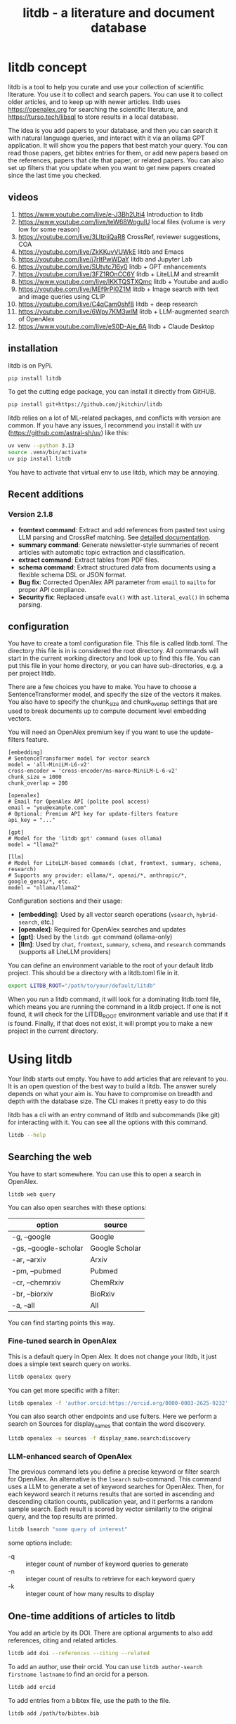 #+title: litdb - a literature and document database

#+attr_org: :width 600
[[./litdb.png]]
#+BEGIN_html
<a href="https://github.com/jkitchin/litdb/actions/workflows/build.yml">
  <img src="https://github.com/jkitchin/litdb/actions/workflows/build.yml/badge.svg" alt="Test installation">
</a>
#+END_HTML

* litdb concept

litdb is a tool to help you curate and use your collection of scientific literature. You use it to collect and search papers. You can use it to collect older articles, and to keep up with newer articles. litdb uses https://openalex.org for searching the scientific literature, and https://turso.tech/libsql to store results in a local database.

The idea is you add papers to your database, and then you can search it with natural language queries, and interact with it via an ollama GPT application. It will show you the papers that best match your query. You can read those papers, get bibtex entries for them, or add new papers based on the references, papers that cite that paper, or related papers. You can also set up filters that you update when you want to get new papers created since the last time you checked.

** videos

1. https://www.youtube.com/live/e-J3Bh2Uti4 Introduction to litdb
2. https://www.youtube.com/live/teW68WogulU local files (volume is very low for some reason)
3. https://youtube.com/live/3LltpiiQaR8 CrossRef, reviewer suggestions, COA
4. https://youtube.com/live/ZkKKuvVUWkE litdb and Emacs
5. https://youtube.com/live/j7rItPwWDaY litdb and Jupyter Lab
6. https://youtube.com/live/SUtvtc7l6y0 litdb + GPT enhancements
7. https://youtube.com/live/3FZ1ROnCC6Y litdb + LiteLLM and streamlit
8. https://www.youtube.com/live/IKKTQSTXQmc litdb + Youtube and audio
9. https://youtube.com/live/MEf9rPI0Z1M  litdb + Image search with text and image queries using CLIP
10. https://youtube.com/live/C4qCam0shf8  litdb + deep research
11. https://youtube.com/live/6Wpy7KM3wIM  litdb + LLM-augmented search of OpenAlex
12. https://www.youtube.com/live/eS0D-Aje_6A litdb + Claude Desktop

** installation

litdb is on PyPi.

#+BEGIN_SRC sh
pip install litdb
#+END_SRC


To get the cutting edge package, you can install it directly from GitHUB.

#+BEGIN_SRC sh
pip install git+https://github.com/jkitchin/litdb
#+END_SRC

litdb relies on a lot of ML-related packages, and conflicts with version are common. If you have any issues, I recommend you install it with uv (https://github.com/astral-sh/uv) like this:

#+BEGIN_SRC sh
uv venv --python 3.13
source .venv/bin/activate
uv pip install litdb
#+END_SRC

You have to activate that virtual env to use litdb, which may be annoying.

** Recent additions

*** Version 2.1.8

- *fromtext command*: Extract and add references from pasted text using LLM parsing and CrossRef matching. See [[./FROMTEXT_USAGE.md][detailed documentation]].
- *summary command*: Generate newsletter-style summaries of recent articles with automatic topic extraction and classification.
- *extract command*: Extract tables from PDF files.
- *schema command*: Extract structured data from documents using a flexible schema DSL or JSON format.
- *Bug fix*: Corrected OpenAlex API parameter from ~email~ to ~mailto~ for proper API compliance.
- *Security fix*: Replaced unsafe ~eval()~ with ~ast.literal_eval()~ in schema parsing.

** configuration

You have to create a toml configuration file. This file is called litdb.toml. The directory this file is in is considered the root directory. All commands will start in the current working directory and look up to find this file. You can put this file in your home directory, or you can have sub-directories, e.g. a per project litdb.

There are a few choices you have to make. You have to choose a SentenceTransformer model, and specify the size of the vectors it makes. You also have to specify the chunk_size and chunk_overlap settings that are used to break documents up to compute document level embedding vectors.

You will need an OpenAlex premium key if you want to use the update-filters feature.

#+BEGIN_EXAMPLE
[embedding]
# SentenceTransformer model for vector search
model = 'all-MiniLM-L6-v2'
cross-encoder = 'cross-encoder/ms-marco-MiniLM-L-6-v2'
chunk_size = 1000
chunk_overlap = 200

[openalex]
# Email for OpenAlex API (polite pool access)
email = "you@example.com"
# Optional: Premium API key for update-filters feature
api_key = "..."

[gpt]
# Model for the 'litdb gpt' command (uses ollama)
model = "llama2"

[llm]
# Model for LiteLLM-based commands (chat, fromtext, summary, schema, research)
# Supports any provider: ollama/*, openai/*, anthropic/*, google_genai/*, etc.
model = "ollama/llama2"
#+END_EXAMPLE

Configuration sections and their usage:
- *[embedding]*: Used by all vector search operations (~vsearch~, ~hybrid-search~, etc.)
- *[openalex]*: Required for OpenAlex searches and updates
- *[gpt]*: Used by the ~litdb gpt~ command (ollama-only)
- *[llm]*: Used by ~chat~, ~fromtext~, ~summary~, ~schema~, and ~research~ commands (supports all LiteLLM providers)

You can define an environment variable to the root of your default litdb project. This should be a directory with a litdb.toml file in it.

#+BEGIN_SRC sh
export LITDB_ROOT="/path/to/your/default/litdb"
#+END_SRC

When you run a litdb command, it will look for a dominating litdb.toml file, which means you are running the command in a litdb project. If one is not found, it will check for the LITDB_ROOT environment variable and use that if it is found. Finally, if that does not exist, it will prompt you to make a new project in the current directory.

* Using litdb

Your litdb starts out empty. You have to add articles that are relevant to you. It is an open question of the best way to build a litdb. The answer surely depends on what your aim is. You have to compromise on breadth and depth with the database size. The CLI makes it pretty easy to do this

litdb has a cli with an entry command of litdb and subcommands (like git) for interacting with it. You can see all the options with this command.

#+BEGIN_SRC sh :dir example
litdb --help
#+END_SRC

** Searching the web

You have to start somewhere. You can use this to open a search in OpenAlex.

#+BEGIN_SRC sh
litdb web query
#+END_SRC

You can also open searches with these options:

| option                | source         |
|-----------------------+----------------|
| -g, --google          | Google         |
| -gs, --google-scholar | Google Scholar |
| -ar, --arxiv          | Arxiv          |
| -pm, --pubmed         | Pubmed         |
| -cr, --chemrxiv       | ChemRxiv       |
| -br, --biorxiv        | BioRxiv        |
| -a, --all             | All            |

You can find starting points this way.

*** Fine-tuned search in OpenAlex

This is a default query in Open Alex. It does not change your litdb, it just does a simple text search query on works.

#+BEGIN_SRC sh
litdb openalex query
#+END_SRC

You can get more specific with a filter:

#+BEGIN_SRC sh
litdb openalex -f 'author.orcid:https://orcid.org/0000-0003-2625-9232'
#+END_SRC

You can also search other endpoints and use fulters. Here we perform a search on Sources for display_names that contain the word discovery.

#+BEGIN_SRC sh
litdb openalex -e sources -f display_name.search:discovery
#+END_SRC

*** LLM-enhanced search of OpenAlex

The previous command lets you define a precise keyword or filter search for OpenAlex. An alternative is the ~lsearch~ sub-command. This command uses a LLM to generate a set of keyword searches for OpenAlex. Then, for each keyword search it returns results that are sorted in ascending and descending citation counts, publication year, and it performs a random sample search. Each result is scored by vector similarity to the original query, and the top results are printed.

#+BEGIN_SRC sh
litdb lsearch "some query of interest"
#+END_SRC

some options include:

- -q :: integer count of number of keyword queries to generate
- -n :: integer count of results to retrieve for each keyword query
- -k :: integer count of how many results to display

** One-time additions of articles to litdb

You add an article by its DOI. There are optional arguments to also add references, citing and related articles.

#+BEGIN_SRC sh
litdb add doi --references --citing --related
#+END_SRC

To add an author, use their orcid. You can use ~litdb author-search firstname lastname~ to find an orcid for a person.

#+BEGIN_SRC sh
litdb add orcid
#+END_SRC

To add entries from a bibtex file, use the path to the file.

#+BEGIN_SRC sh
litdb add /path/to/bibtex.bib
#+END_SRC

You can provide more than one source and even mix them like this.

#+BEGIN_SRC sh
litdb add doi1 doi2 orcid
#+END_SRC

These are all one-time additions.

You can also add things like YouTube videos and podcasts. We use ML to extract the audio from these to text so they become searchable!

*** Adding references from text

You can paste text containing academic references and litdb will use an LLM to extract and add them automatically. This is useful when copying reference lists from PDFs, papers, or websites.

#+BEGIN_SRC sh
litdb fromtext "Kitchin, Examples of Effective Data Sharing in Scientific Publishing, ACS Catalysis, 2015, DOI: 10.1021/acscatal.5b00538"
#+END_SRC

You can also add multiple references at once:

#+BEGIN_SRC sh
litdb fromtext "Recent work by Smith et al. (Nature, 2020) showed...
Another study by Jones (Science, 2019) demonstrated..."
#+END_SRC

The command supports the same options as ~litdb add~ for adding related works:

#+BEGIN_SRC sh
litdb fromtext "TEXT" --references --related --citing
#+END_SRC

You can also specify which LLM model to use:

#+BEGIN_SRC sh
litdb fromtext "TEXT" --model "gpt-4o"
#+END_SRC

The LLM extracts structured reference information, then litdb uses CrossRef to find DOIs and match references. High-confidence matches are added automatically, while lower-confidence matches prompt for confirmation.

See [[./FROMTEXT_USAGE.md][detailed documentation]] for more information on supported citation formats and how the matching works.

** Adding filters

litdb provides several convenient ways to add queries to update your litdb in the future.

*** Follow an author

To get new papers by an author, you can follow them.

#+BEGIN_SRC sh
litdb follow orcid
#+END_SRC

*** Watch a query

#+BEGIN_SRC sh
litdb watch "filter to query"
#+END_SRC

*** Citations on a paper

#+BEGIN_SRC sh
litdb citing doi
#+END_SRC

*** Related papers

#+BEGIN_SRC sh
litdb related doi
#+END_SRC

*** A custom filter

A filter is used in OpenAlex to search for relevant articles. Here is an example of adding a filter for articles in the journal Digital Discovery. This doesn't add any entries directly, it simply stores the filter in the database. The main difference of this vs the watch command above is the explicit description.

#+BEGIN_SRC sh
litdb add-filter "primary_location.source.id:https://openalex.org/S4210202120" -d "Digital Discovery"
#+END_SRC

*** Managing and updating the filters

You can get a list of your filters like this.

#+BEGIN_SRC sh
litdb list-filters
#+END_SRC

You can update the filters like this.

#+BEGIN_SRC sh
litdb update-filters
#+END_SRC

This adds papers that have been created since the last time you ran the filter. You need an OpenAlex premium API key for this. This will update the last_updated field.

You can remove a filter like this:

#+BEGIN_SRC sh
litdb rm-filter "filter-string"
#+END_SRC

** Review your litdb

I find it helpful to review your litdb. To get a list of articles added in the last week, you can run this command.

#+BEGIN_SRC sh
litdb review -s "1 week ago"
#+END_SRC

This works best when you update your litdb regularly. You might want to redirect that into a file so you can review it in an editor of your choice.

** Generating newsletter summaries

You can generate a newsletter-style summary of recently added articles. This command uses an LLM to analyze articles, extract topics, aggregate them into themes, and create narrative summaries organized by topic.

#+BEGIN_SRC sh
litdb summary -s "1 week" -o newsletter.org
#+END_SRC

The default time period is "1 week", but you can specify different periods using natural language:

#+BEGIN_SRC sh
litdb summary -s "2 weeks"
litdb summary -s "1 month"
litdb summary -s "3 days"
#+END_SRC

You can specify which LLM model to use (defaults to the model in your ~litdb.toml~ config):

#+BEGIN_SRC sh
litdb summary -s "1 week" --model "gpt-4o"
litdb summary -s "2 weeks" --model "anthropic/claude-3-5-sonnet-20241022"
#+END_SRC

If you omit the ~-o~ option, the summary is written to a file with an auto-generated name based on the date range.

The output is an org-mode formatted newsletter with:
1. Main topic sections (5-10 automatically identified themes)
2. Subtopic subsections with narrative summaries
3. Numbered references within the narrative text
4. Bibliography of articles for each subtopic

This command works best with articles that have abstracts. It only processes entries classified as articles (journal articles, reviews, preprints, etc.), skipping other entry types like books or datasets.

The process:
1. Fetches articles added since the specified date
2. Extracts 3-5 topics from each article using an LLM
3. Aggregates all topics into 5-10 main themes with subtopics
4. Classifies each article into the most relevant topic/subtopic
5. Generates narrative summaries for each subtopic, referencing the articles
6. Formats everything as an org-mode document

** Searching litdb

There are several search options.

*** vector search

The main way litdb was designed to be searched is with by natural language queries. The way this works is your query is converted to a vector using SentenceTransformers, and then a vector search identifies entries in the database that are similar to your query.

#+BEGIN_SRC sh
litdb vsearch "natural language query"
#+END_SRC

The default number of entries returned is 3. You can change that with an optional argument

#+BEGIN_SRC sh
litdb vsearch "natural language query" -n 5
#+END_SRC

There is an iterative version of vsearch called isearch. This finds the closest entries, then downloads the citations, references and related entries for each one, and repeats the query until you tell it to stop, or it doesn't find any new results.

#+BEGIN_SRC sh
litdb isearch "some query"
#+END_SRC

*** full text search

There is a full text search (full on the text in litdb) available. The command looks like this.

#+BEGIN_SRC sh
litdb fulltext "query"
#+END_SRC

See https://sqlite.org/fts5.html for information on what the query might look like. The search is done with this SQL command:

#+BEGIN_SRC sql
select source, text from fulltext where text match ? order by rank
#+END_SRC

The default number of entries returned is 3. You can change that with an optional argument

#+BEGIN_SRC sh
litdb fulltext "natural language query" -n 5
#+END_SRC

*** hybrid search

Vector and full text search have complementary strengths and weaknesses. We combine them in the hybrid-search subcommand. This performs two searches on two different queries, and combines them with a unified score that is used to rank all the matches. This ensures you get some results that match the full search, and the vector search. It is worth trying if you aren't finding what you want by vector or text search alone.

#+BEGIN_SRC sh
litdb hybrid-search "vector query" "text query"
#+END_SRC

*** ollama GPT

You can use litdb as a RAG source for ollama. This looks up the three most related papers to your query, and uses them as context in a prompt to ollama (with the llama2 model). I find this quite slow (it can be minutes to generate a response on an old Intel Mac). I also find it makes up things like references, and that it is usually necessary to actually read the three papers. The three papers come from the same vector search described above.

#+BEGIN_SRC sh
litdb gpt "what is the state of the art in automated laboratories for soft materials"
#+END_SRC

*** Integration with litellm

litdb supports litellm so you can use almost any LLM provider you want: OpenAI, Anthropic, Gemini, whatever you have an API key for.

The free tier of the API includes 1,500 requests per day with Gemini 1.5 Flash.

It uses a different command than the ollama gpt command.

#+BEGIN_SRC sh
litdb chat "what is the state of the art in automated laboratories for soft materials"
#+END_SRC

There are some fancy things you can do with the prompt:

1. Avoid using RAG if --norag is in your prompt.
2. If you surround python objects with backticks, it will try expanding that to the documentation from Python.
3. A line that starts with < indicates a shell command to run and the output will be expanded into the prompt.
4. A prompt of !save will save the current chat to a file.
5. You can use this syntax to expand a file or url in the prompt for context:
#+BEGIN_EXAMPLE
[[file/url]]
#+END_EXAMPLE

Your prompt history is saved in your litdb, so you can go back to them if you want.

*** Web app for litdb

If you prefer a browser, you can now launch a streamlit app for litdb:

#+BEGIN_SRC sh
litdb app
#+END_SRC

This should launch the app in your browser and you can search litdb from it. The terminal application is more advanced in terms of prompt expansion.

*** search with audio

This command will record audio, transcribe that audio to text, and then do a vector search on that text. You will be prompted when the recording starts, and you press return to stop it. litdb will show you what it heard, and ask if you want to do a vector search on it.

#+BEGIN_SRC sh
litdb audio -p
#+END_SRC

I haven't found the transcription to be that good on technical scientific terms. This is a proof of concept capability.

Note that you need to install these libraries for this feature to work:

pyaudio, playsound, SpeechRecognition

These are not trivial to install, and pyaudio relies on external libraries like portaudio that may not be easy to install. These are currently commented out in pyproject.toml because of these difficulties.

*** search from a screenshot

You can copy a screenshot to the clipboard, and then use OCR to extract text from it, and do a vector search on that text.

#+BEGIN_SRC sh
litdb screenshot
#+END_SRC

If you can copy and paste text, you should do that instead. This is helpful to get text from images, or pdfs where the text is stored in an image, maybe from videos, or screen share from online meetings, etc.

Eventually, if images get integrated into litdb, this is also an entry point for image searches.

** Tagging entries

litdb supports tagging entries so you can group them. To tag a source with tag1 and tag2, use this syntax.

#+BEGIN_SRC sh
litdb add-tag source -t tag1 -t tag2
#+END_SRC

You can remove tags like this.

#+BEGIN_SRC sh
litdb rm-tag source -t tag1 -t tag2
#+END_SRC

You can delete a tag from the database.

#+BEGIN_SRC sh
litdb delete-tag tag1
#+END_SRC

To see all the tags do this.

#+BEGIN_SRC sh
litdb list-tags
#+END_SRC

To see entries with a tag:

#+BEGIN_SRC sh
litdb show-tag tag1
#+END_SRC

You can use this to export tagged entries into bibtex entries like this.

#+BEGIN_SRC sh
litdb show-tag workflow -f '{{ source }}' | litdb bibtex
#+END_SRC

** Exporting entries

You can use these commands to export bibtex entries or citation strings.

*** Get a bibtex entry

This command will try to generate a bibtex entry for entries in your litdb.

#+BEGIN_SRC sh
litdb bibtex doi1 doi2
#+END_SRC

The output can be redirected to a file.

You can also use a search like this and pipe the output to litdb bibtex.

#+BEGIN_SRC sh
litdb vsearch "machine learning in catalysis
" -f "{{ source }}" | litdb bibtex
#+END_SRC


*** Get a citation string

This command will output a citation for the sources. It is mostly a convenience function. There is not currently a way to customize the citation.

#+BEGIN_SRC sh
litdb citation doi1 doi2
#+END_SRC

You can also use a search like this and pipe the output to litdb bibtex.

#+BEGIN_SRC sh
litdb vsearch "machine learning in catalysis
" -f "{{ source }}" | litdb citations
#+END_SRC

** Find free pdfs

You can use litdb to find freely available PDFs via https://unpaywall.org/.

#+BEGIN_SRC sh
litdb unpaywall doi
#+END_SRC

These do not always work, and sometimes you get a version from arxiv or pubmed.

** Low-level interaction with litdb

litdb is just a sqlite database (although you need to use the libsql executable for vector search). There is a CLI way to run a sql command. For example, to find all entries with a null bibtex field and their types use a query like this.

#+BEGIN_SRC sh
litdb sql "select source, json_extract(extra, '$.type'), json_extract(extra, '$.bibtex') as bt from sources where bt is null"
#+END_SRC

You might also use this for very specific queries. For example, here I search the citation strings for my name.

#+BEGIN_SRC sh
litdb sql "select source, json_extract(extra, '$.citation') as citation from sources where citation like '%kitchin%'"
#+END_SRC

** Deep research

Deep research is one of the newer ideas in LLMs. It is a combination of web and other searches to find relevant information, coupled with an LLM to synthesize that information into a textual response. Litdb supports deep research with your database using [[https://docs.gptr.dev/][gpt-researcher]] with this command:

#+BEGIN_SRC sh
litdb research "some query"
#+END_SRC

litdb will generate some documents from your database from your query, and use this in a research task with gpt_researcher. This takes longer than a simple chat, but is often much richer in detail, and summarizes across documents.

The default setup is to use a local ollama model, with arxiv as a search tool. You will get better results most likely if you use a cloud LLM. To use these you can add this new section to litdb.toml:

#+BEGIN_SRC text
[gpt-researcher]

FAST_LLM = "google_genai:gemini-2.0-flash"
SMART_LLM = "google_genai:gemini-2.0-flash"
STRATEGIC_LLM = "google_genai:gemini-2.0-flash"
EMBEDDING = "google_genai:models/text-embedding-004"
#+END_SRC

See https://docs.gptr.dev/docs/gpt-researcher/llms/llms  for other configurations.

The default search engine in litdb for deep research is DuckDuckGo and arxiv. If you setup these API keys you can also use pubmed (https://www.ncbi.nlm.nih.gov/account/), google (https://developers.google.com/custom-search/v1/overview), and  [[https://app.tavily.com/home][Tavily]] for search.

#+BEGIN_SRC sh
export NCBI_API_KEY=
export GOOGLE_CX_KEY=
export TAVILY_API_KEY=
#+END_SRC

I have not tried the other retrievers at https://github.com/assafelovic/gpt-researcher/tree/master/gpt_researcher/retrievers.

You can do research on local documents with this command:

#+BEGIN_SRC sh
litdb research "some query" --doc-path=/path/to/documents
#+END_SRC

It is not currently possible to use litdb do research with and use a local directory full of documents at the same time.

The default is to print the report to stdout. To write to a file instead use:

#+BEGIN_SRC sh
litdb research "some query" -o report.md
#+END_SRC

You specify other output formats, anything pandoc can convert to. However, I found pdf a challenge for pypandoc, and use md2pdf for that instead. On Mac, if you see errors related to gobject, you probably have do run something like this to fix it.

#+BEGIN_SRC sh
brew list pango gobject-introspection
export DYLD_LIBRARY_PATH=$(brew --prefix)/lib:$DYLD_LIBRARY_PATH
#+END_SRC

** Extracting tables from PDFs

You can extract tables from PDF files using the ~extract~ command. This uses computer vision and machine learning to identify and extract tables.

#+BEGIN_SRC sh
litdb extract paper.pdf
#+END_SRC

This will extract all tables from the PDF. To extract specific tables (using 1-based indexing):

#+BEGIN_SRC sh
litdb extract paper.pdf -t 1 -t 3
#+END_SRC

This extracts only tables 1 and 3. You can specify an output format with the ~-f~ option:

#+BEGIN_SRC sh
litdb extract paper.pdf -t 1 -f markdown
#+END_SRC

The extracted tables are returned as pandas DataFrames, which can be formatted in various ways.

** Extracting structured data with schemas

You can extract structured information from documents (PDFs, web pages, etc.) using the ~schema~ command. This uses an LLM to parse the document and extract data according to a schema you define.

*** Using the schema DSL

The schema command supports a simple domain-specific language (DSL) for defining schemas:

#+BEGIN_SRC sh
litdb schema paper.pdf "title:str, authors:list, year:int, doi?:str"
#+END_SRC

Schema DSL syntax:
- ~fieldName:type~ - Required field with type
- ~fieldName?:type~ - Optional field (can be None)
- ~fieldName:type=defaultValue~ - Field with default value
- ~fieldName?:type=defaultValue~ - Optional field with default

Supported types: ~str~, ~int~, ~float~, ~bool~, ~list~, ~dict~

Examples:

#+BEGIN_SRC sh
# Extract basic paper metadata
litdb schema paper.pdf "title:str, authors:list, year:int"

# Extract with optional DOI and default value for journal
litdb schema paper.pdf "title:str, doi?:str, journal:str=Unknown"

# Extract experimental data
litdb schema data.pdf "temperature:float, pressure:float, yield:float, catalyst:str"
#+END_SRC

*** Using JSON schemas

You can also provide a schema as a JSON object:

#+BEGIN_SRC sh
litdb schema paper.pdf '{"title": ["str", None], "year": ["int", 2024]}'
#+END_SRC

The schema command first converts the document to markdown using Docling, then uses an LLM with structured output to extract the requested fields. The LLM model used is configured in the ~[llm]~ section of your ~litdb.toml~ file.

** Claude Desktop + MCP

#+BEGIN_SRC sh
litdb_mcp install /path/to/litdb.libsql
#+END_SRC

Then, restart Claude Desktop.

Now in the Claude Desktop app you can use prompts like "Search my litdb for references on alloy segregation" or "Search OpenAlex for articles on alloy segregation."


* Adding local files

The idea of using local files is that it is likely you have collected information in the form of files on your hard drive, and you want to be able to find information in those files.

It is possible to add any file that can be turned into text to litdb. That includes:

- pdf
- docx
- pptx
- html
- ipynb
- org / md
- bib
- url

This limits portability because you need a path if you want to be able to open that file.

The same vector, fulltext and gpt search commands are available for local file entries. These tend to be longer documents than the OpenAlex entries, and I am not sure how well the search works at the document level embeddings. Search at a chunk level is very precise; odds are you want paragraph level similarity to your query.

An early version of litdb stored each chunk. This is possible, but I used another table for it. You could munge the source to be something like f.pdf::chunk-1 so each one is unique, but that seems more complicated and you would need to do some experiments to see if it is warranted.

You can combine this with the OpenAlex entries in a single database.

You can walk a directory and add files from it with this command.

#+BEGIN_SRC sh
litdb index dir1
#+END_SRC

This directory is saved and you can update all the previously indexed directories like this.

#+BEGIN_SRC sh
litdb reindex
#+END_SRC

Some annoying things that may happen are duplicate content, e.g. because you have the same file in multiple formats like docx and pdf, or because you have literal copies of files in multiple places.

You should also be careful sharing a litdb that has indexed local files. It may have sensitive information that you don't want others to be able to find.

* Emacs integration

Of course there is some Emacs integration. I made a new link for litdb.

[[litdb:https://doi.org/10.1021/jp047349j]]

The links export as \cite{source}, and there is a function ~litdb-generate-bibtex~ to export bibtex entries for all links in the buffer. These entries are not certain to be valid, most likely from the keys (some DOIs are probably invalid keys).

You can easily insert a link like this:

M-x litdb

See [[./litdb.el]] for details. This is not a package on MELPA yet. You should just load the .el file in your config. You can also use ~litdb-fulltext~, ~litdb-vsearch~, and ~litdb-gpt~ from Emacs to interact with your litdb.

litdb.el is under active development, and will be an alternative UI to the terminal eventually. It is too early to tell if it will replace org-ref. It has potential, but that would be a very large undertaking.

* Database design

litdb uses a sqlite database with libsql. libsql is a sqlite fork with additional capabilities, most notably integrated vector search.

The main table in litdb is called sources.
- sources
  - source (url to source location)
  - text (the text for the source)
  - extra (json data)
  - embedding (float32 blob in bytes)
  - date_added string

This table has an embedding_idx index for vector search.

There is also a virtual table fulltext for fulltext search.

- fulltext
  - source
  - text

And a table called queries.
- queries
  - filter
  - description
  - last_updated

This database is automatically created when you use litdb.

* Limitations

The text that is stored for each entry comes from OpenAlex and is typically limited to the title and abstract. For the text in each entry The first line is typically a citation including the title, and the rest is the abstract if there is one. I feel like I see more and more entries with no abstract. This will certainly limit the quality of search, and could bias results towards entries with more text in them.

The quality of the vector search depends on several things. First, litdb stores a document level embedding vector that is computed by averaging the embedding vectors of overlapping chunks. We use Sentence Transformers to compute these. There are many choices to make on the model, and these have not been tested exhaustively. So far 'all-MiniLM-L6-v2' works well enough. There are other models you could consider like getting embeddings from ollama, but at the moment litdb can only use SentenceTransformers.

I guess that document level embeddings are less effective on longer documents. The title+abstract from OpenAlex is pretty short, and so far there isn't evidence this is a problem.

Second, we rely on defaults in libsql for the vector search, notably finding the top k nearest vectors based on cosine similarity. There are other distance metrics you could use like L2, but we have not considered these.

The query is based on vector similarity between your query and the texts. So, you should write the query so it looks like what you want to find, rather than as a question. It is less clear how you should structure your query if you are using the GPT capability. It is more natural to ask a question, or give instructions. The RAG is still done by similarity though.

Finally, the search can only find things that are in your database. If you haven't added it there, you won't find it. That definitely means you will miss some papers. I try to use a mesh of approaches to cover the most likely papers. This includes:

1. Follow authors
2. add references, related, and citing papers to the most relevant papers.
3. Use text search filters
4. Add papers I find from X, bluesky, LinkedIn, etc. (and their references, related, etc)
5. If read a paper in litdb that is good, add its references, related, etc.

It is an iterative process, and you have to make a judgment call about when to stop it. You can always come back later. There might even be newer papers to find.

** Local file limitations

Similar limitations exist for local files. There are additionally the following known limitations:

1. The quality of document to text influences the ultimate embedding. This varies by type of document, and the library used to convert it.
2. Local files tend to be longer documents and this can lead to hundreds of text chunks per document. These chunk embeddings are averaged into one embedding. It is not obvious this is as effective as vector search on each chunk, but it is more memory efficient.

For PDF to text we use [[https://pymupdf.readthedocs.io/en/latest/pymupdf4llm/][pymupd4fll]] which works for this proof of concept. There is a Pro version of that package which supports more file formats. It is not obvious what it would cost to use that. I used [[https://ds4sd.github.io/docling/][docling]] in an early prototype. It also worked pretty well, but it was a little slower I think, and would occasionally segfault so I stopped using it.  Spacy is integrating PDF to structured data using docling (https://explosion.ai/blog/pdfs-nlp-structured-data). There is plenty of room for improvement in this dimension, with trade offs in performance and accuracy.

There is a new package from Microsoft to convert Office files to Markdown (https://github.com/microsoft/markitdown) that they specifically mention using in the context of LLMs.

The embedding model we use is trained on text. It is probably not as good at finding code, and the gpt we use is also probably not good at generating code. I guess you would need another table in the database for code, and a different model for embedding and generation. This only matters if you index jupyter notebooks (and later if other code files are supported).

** sqlite + sqlite-vec vs libsql

Vector search is the core requirement for litdb. There are many ways to achieve this. I only considered local solutions so the options are:

- sqlite + vectorlite (https://github.com/1yefuwang1/vectorlite)
- sqlite + sqlite-vec (https://github.com/asg017/sqlite-vec)
- libsql https://github.com/tursodatabase/libsql

vectorlite aims to be faster than sqlite-vec, but it relies on hnsw for vector search, and I was uncomfortable figuring out how to set the size of the db for this application.

sqlite-vec is nice, and early versions of litdb used it and its precursor. This approach requires a virtual table for the embeddings. This is installed as an extension, and is still considered in early stages of adoption.

libsql is a fork of sqlite with integrated vector search, and potential for using it as a cloud database. It is supported by a company, with freemium cloud services. In libsql you store the vectors in a regular table, and search on an embedding index. The code is on GitHUB, and can also be used locally.

* Roadmap

These are ideas for future expansion.

** PDFs and notes

I am not sure what the best way to do this is. The records in litdb are stored by the source, often a url, or path. The PDFs would be stored outside the database, and we would need some way to link them. The keys aren't suitable for naming, but maybe a hash of the keys would be suitable. This would add a fuller opportunity to search larger, local documents too. In org-ref, I only had one pdf per entry. I guess here I would have a new table, so you could have multiple documents linked to an entry, although it won't be easy to tell what they are from the hash-based filenames.

Notes on the other hand, might be small enough that they could be stored in the database. Then they would be easily searchable. They could also be stored externally to make them easy to edit. I haven't found the notes feature in org-ref that helpful, and usually I take notes in various places. What I should do is add a search to find the litdb links in your org-files. This is already a feature of org-db.

** Jupyter lab integration

An alternative to the CLI and Emacs would be to run this in Jupyter Lab with magic commands and rich output.

** graph visualization

It might be helpful to have a graph representation of a paper that shows nodes of citing, references, and related papers, with edge length related to a similarity score, and node size related to number of citations.

ResearchRabbit and Litmaps do this pretty well.

** ollama and agents

There might be a way to get better results using agents and / or tools. For example, you might have a tool that can lookup new articles on OpenAlex, or augment with google search somehow. Or there might be some iterative prompt building tool that refines the search for related articles based on output results.

Here are some references for when I get back to this.

- https://github.com/ollama/ollama-python
- https://github.com/MikeyBeez/Ollama_Agents
- https://github.com/premthomas/Ollama-and-Agents
- https://medium.com/@lifanov.a.v/integrating-langgraph-with-ollama-for-advanced-llm-applications-d6c10262dafa
- https://medium.com/@abhilasha.sinha/building-a-crew-of-agents-with-open-source-llm-using-ollama-to-analyze-fund-documents-as-multi-page-756d8fd9fbf0
- https://blog.paperspace.com/building-local-ai-agents-a-guide-to-langgraph-ai-agents-and-ollama/

I don't use llamaindex (maybe I should see what it does), but it has this section on agents https://docs.llamaindex.ai/en/stable/understanding/agent/

** web app / fast-api

It might be nice to have a flask app with an API. This would facilitate interaction with Emacs.

** async operations

Almost everything is done synchronously and it blocks the program. At least some things could be done asynchronously I think, and that might speed things up (especially for local files), or at least let you do other things while it happens.

The only thing to be careful about is not exceeding rate limits to OpenAlex. This is handled in the synchronous code.

** application specific encoders

I use a generic embedding model, and there are others that are better suited for specific tasks. For example:

- MatBERT [[cite:&trewartha-2022-quant-advan]]
- Scibert [[cite:&beltagy-2019-sciber]]
- Matscibert [[cite:&gupta-2022-matsc]]
- Specter cite:&cohan-2020-spect https://www.sbert.net/docs/sentence_transformer/pretrained_models.html#scientific-similarity-models
- PaECTER [[cite:&ghosh-2024-paect]] for patents

These might have a variety of uses with litdb that range from extracting data, named entity recognition, specific searches on materials, etc.

It is not essential to use SentenceTransformers for embedding, they are just easy to use. An alternative is something like ollama embeddings (https://ollama.com/blog/embedding-models) or llama.cpp https://github.com/abetlen/llama-cpp-python?tab=readme-ov-file#embeddings. The main reason to use on of these would be performance, and maybe better integration with a chat llm.

It is not that easy to just switch models; you would need to either add new columns and compute embeddings for everything, or update all the embeddings for a new model. The SPECTER embedding is much bigger than the all-MiniLM-L6-v2 embedding.

#+BEGIN_SRC jupyter-python :restart
from sentence_transformers import SentenceTransformer

m = SentenceTransformer('allenai-specter')
print(m.encode(['test']).shape)
#+END_SRC

#+RESULTS:
: (1, 768)


** merge databases

I have setup litdb to be project based. There may come a time when it is desirable to merge some set of databases. It might not be necessary, I think you can attach databases in sqlite (https://www.sqlitetutorial.net/sqlite-attach-database/) to achieve basically the same effect. litdb doesn't store version info at the moment, so it could be tricky to ensure compatibility.

Still it might be interesting to sync two databases, e.g. https://www.sqlite.org/rsync.html. I don't know if this works with libsql, but it might allow there to be a central db that users pull from.

** remote db

The first version of litdb with libsql used a fully remote db on their cloud. The main benefit of that is you can update the db from another machine, keeping your working machine load low. A secondary benefit would be using the db from different machines more easily. Right now I use Dropbox to sync it; that mostly works but I get some conflict files here and there if I change it on one machine while it is open on another machine. It is a little more complex to set up though, and I got several api errors on long running scripts, and with network issues, so I switched to this local setup. I think you could specify this in the litdb.toml file and have it do the right thing on a project basis.

** image and text models

One day it might be possible to include images in this (https://www.sbert.net/docs/sentence_transformer/pretrained_models.html#image-text-models). At the moment, OpenAlex entries do not have any images, but other web resources and local files could. I have an image database in org-db, but I don't use it a lot.

** DONE combine full text and vector search
CLOSED: [2024-12-09 Mon 13:59]

Vector search might miss some things. Full text search is hard to do with meaning. There are several ways to do a hybrid search, e.g. do a full text search on keywords, and a vector search, and use some kind of union on those results.

https://www.meilisearch.com/blog/full-text-search-vs-vector-search

** DONE tag system
CLOSED: [2024-12-09 Mon 13:58]

It could be useful to have a tag system where you could label entries, or they could be auto-tagged when updating filters. This would allow you to tag entries by a project, or select entries for some kind of bulk action like update, export to bibtex, or delete.

You might also build a scoring system, e.g. for like/dislike tags.

#+BEGIN_SRC sh
litdb tag doi -t "tag1" "tag2"  # add tag
litdb tab doi -r "tag" "tag2"  # rm tags
#+END_SRC

** DONE Integrate with audio input
CLOSED: [2024-12-05 Thu 09:11]

This would use your microphone to record and transcribe a query for search.

** DONE Integrate with screenshot + OCR
CLOSED: [2024-12-05 Thu 09:11]

Do the search from the results. I did this with tesseract (https://pypi.org/project/pytesseract/)

#+BEGIN_SRC jupyter-python
import pyautogui

# Prompt the user to move the mouse to the first corner and press Enter
input("Move the mouse to the first corner and press Enter...")
x1, y1 = pyautogui.position()

# Prompt the user to move the mouse to the opposite corner and press Enter
input("Move the mouse to the opposite corner and press Enter...")
x2, y2 = pyautogui.position()

# Calculate the region
left = min(x1, x2)
top = min(y1, y2)
width = abs(x2 - x1)
height = abs(y2 - y1)

region = (left, top, width, height)
print(f"Selected region: {region}")
#+END_SRC

#+RESULTS:
: Selected region: (26, 332, 473, 69)

#+BEGIN_SRC jupyter-python
import pyscreeze
im = pyscreeze.screenshot(region=(left, top, width, height))
im.save('screenshot.png')
#+END_SRC

#+RESULTS:

see mss also.

#+BEGIN_SRC jupyter-python
from PIL import Image
import pytesseract

# Open an image file
img = Image.open('screenshot.png')

# Use Tesseract to extract text
text = pytesseract.image_to_string(img)

# Print the extracted text
print(text)
#+END_SRC

#+RESULTS:
: ++RESULTS:
: ; Selected region: (26, 332, 473, 69)
:

This might be nice later when we have image embeddings.

** DONE review process

#+BEGIN_SRC sh
litdb review --since '1 week ago'
#+END_SRC


You need to have a way to review what comes in to litdb; it is part of learning about what is current. I currently do this with Emacs and scimax-org-feed. You could integrate review with update-filters, or by entries added in the past few days, or some other kind of query. Then you just need to add some format information to get what you want, e.g. org, maybe html?

#+BEGIN_SRC sqlite :db example/litdb.libsql
select source, date_added from sources where date(date_added) > '2024-11-28' limit 5
#+END_SRC

#+RESULTS:
| https://doi.org/10.1021/jp047349j             | 2024-11-29 17:21:51 |
| https://doi.org/10.1149/1.1856988             | 2024-11-29 17:21:52 |
| https://doi.org/10.1002/cctc.201000397        | 2024-11-29 17:21:53 |
| https://doi.org/10.1088/1361-648x/aa680e      | 2024-11-29 17:21:53 |
| https://doi.org/10.1103/physrevlett.93.156801 | 2024-11-29 17:21:54 |

** DONE semantic similarity
CLOSED: [2024-12-04 Wed 13:12]

litdb uses cosine similarity as the distance metric for the nearest neighbors. It might be useful to re-rank these with cross-encoding.

https://www.sbert.net/examples/applications/cross-encoder/README.html

* Related projects

- LitSuggest :: https://www.ncbi.nlm.nih.gov/research/litsuggest/
  - Browser tool that suggests literature for you based on positive and negative PMIDs. Hosted by NIH.

- paper-qa :: https://github.com/Future-House/paper-qa
  - This project by Andrew White uses LLM+RAG to explore a paper.

- ColBERT :: https://github.com/stanford-futuredata/ColBERT
  - ColBERT is a fast retrieval model for large text collections. In theory it can probably be integrated with litdb. litdb is so simple, and works well enough so far without it.

Many of these projects require you to make an account. There are freemium levels in each one.

- ResearchRabbit :: https://www.researchrabbit.ai/
  - This is a browser tool to navigate the scientific literature graphically. You can make collections, and papers that are related by citations are shown in a graph

- LitMaps :: https://www.litmaps.com/
  - Another browser tool to graphically interact with scientific literature

- Keenious :: https://keenious.com/explore
  - Browser / Google Docs and Word plugin. Finds related articles to the text in your document. I like Keenious when in Google Docs.

- scite.ai :: https://scite.ai/
  - Browser tool that integrates GPT with the scientific literature, integration with Zotero

- Scopus AI :: https://www.scopus.com/search/form.uri?display=basic#scopus-ai
  - Sponsored by Elsevier

- Dimensions AI :: https://app.dimensions.ai/discover/publication
  - Seems similar to Scopus AI

- khoj :: https://khoj.dev/
  - This is a desktop app that can be totally local, or in the cloud. It can index your files, and then you can chat with them. There is a freemium level.

- AnythingLLM :: https://anythingllm.com/
  - Another tool that runs LLMs locally, and says it can index your files so you can chat with them.

- gpt4all :: https://www.nomic.ai/gpt4all
  - Another tool that runs LLMs locally, and says it can index your files so you can chat with them.

With all these options, why does litdb exist? There are a lot of answers to that. First, I wanted to make it. I learned a lot about vector search by doing it. Second, I wanted a free, extensible solution for literature search that could also work for my local files while never putting data in the cloud, and that would work in Emacs. The projects above are very nice, easy to use, no or low-code solutions, and if that is what you are looking for, look there! If you want to hack on things yourself, look here.

* Tasks

** DONE create a Claude skill for litdb
CLOSED: [2025-10-21 Tue 20:26] DEADLINE: <2025-10-22 Wed>

** TODO create version 2 that uses a server / client architecture to improve performance
DEADLINE: <2025-11-01 Sat>

** TODO Make a nicer streamlit app for the front end.
